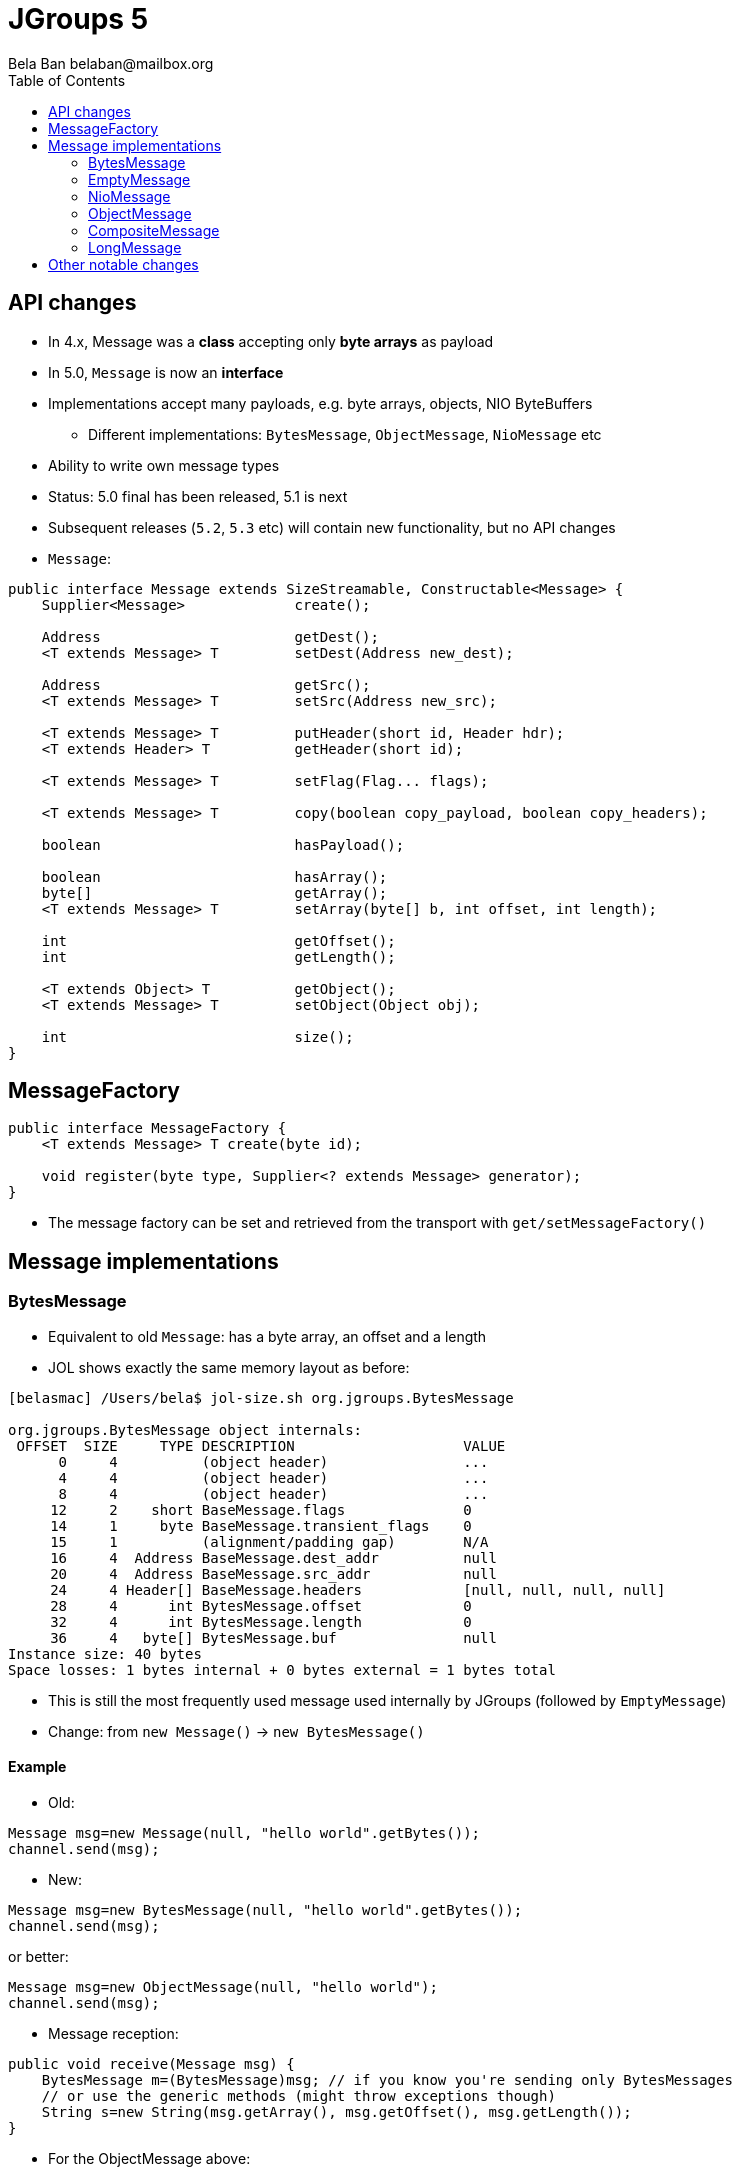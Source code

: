 
= JGroups 5
:author: Bela Ban belaban@mailbox.org
:backend: deckjs
:deckjs_transition: fade
:navigation:
:deckjs_theme: web-2.0
:goto:
:menu:
:toc:
:status:




== API changes
* In 4.x, Message was a *class* accepting only *byte arrays* as payload
* In 5.0, `Message` is now an *interface*
* Implementations accept many payloads, e.g. byte arrays, objects, NIO ByteBuffers
** Different implementations: `BytesMessage`, `ObjectMessage`, `NioMessage` etc
* Ability to write own message types
* Status: 5.0 final has been released, 5.1 is next
* Subsequent releases (`5.2`, `5.3` etc) will contain new functionality, but no API changes

* `Message`:

[source,java]
----
public interface Message extends SizeStreamable, Constructable<Message> {
    Supplier<Message>             create();

    Address                       getDest();
    <T extends Message> T         setDest(Address new_dest);

    Address                       getSrc();
    <T extends Message> T         setSrc(Address new_src);

    <T extends Message> T         putHeader(short id, Header hdr);
    <T extends Header> T          getHeader(short id);

    <T extends Message> T         setFlag(Flag... flags);

    <T extends Message> T         copy(boolean copy_payload, boolean copy_headers);

    boolean                       hasPayload();

    boolean                       hasArray();
    byte[]                        getArray();
    <T extends Message> T         setArray(byte[] b, int offset, int length);

    int                           getOffset();
    int                           getLength();

    <T extends Object> T          getObject();
    <T extends Message> T         setObject(Object obj);

    int                           size();
}
----


== MessageFactory
[source,java]
----
public interface MessageFactory {
    <T extends Message> T create(byte id);

    void register(byte type, Supplier<? extends Message> generator);
}
----
* The message factory can be set and retrieved from the transport with `get/setMessageFactory()`

== Message implementations

=== BytesMessage
* Equivalent to old `Message`: has a byte array, an offset and a length
* JOL shows exactly the same memory layout as before:

----
[belasmac] /Users/bela$ jol-size.sh org.jgroups.BytesMessage

org.jgroups.BytesMessage object internals:
 OFFSET  SIZE     TYPE DESCRIPTION                    VALUE
      0     4          (object header)                ...
      4     4          (object header)                ...
      8     4          (object header)                ...
     12     2    short BaseMessage.flags              0
     14     1     byte BaseMessage.transient_flags    0
     15     1          (alignment/padding gap)        N/A
     16     4  Address BaseMessage.dest_addr          null
     20     4  Address BaseMessage.src_addr           null
     24     4 Header[] BaseMessage.headers            [null, null, null, null]
     28     4      int BytesMessage.offset            0
     32     4      int BytesMessage.length            0
     36     4   byte[] BytesMessage.buf               null
Instance size: 40 bytes
Space losses: 1 bytes internal + 0 bytes external = 1 bytes total
----
* This is still the most frequently used message used internally by JGroups (followed by `EmptyMessage`)
* Change: from `new Message()` -> `new BytesMessage()`


==== Example
* Old:

[source,java]
----
Message msg=new Message(null, "hello world".getBytes());
channel.send(msg);
----

* New:

[source,java]
----
Message msg=new BytesMessage(null, "hello world".getBytes());
channel.send(msg);
----

or better:
[source,java]
----
Message msg=new ObjectMessage(null, "hello world");
channel.send(msg);
----


* Message reception:

[source,java]
----
public void receive(Message msg) {
    BytesMessage m=(BytesMessage)msg; // if you know you're sending only BytesMessages
    // or use the generic methods (might throw exceptions though)
    String s=new String(msg.getArray(), msg.getOffset(), msg.getLength());
}
----

* For the ObjectMessage above:
[source,java]
----
public void receive(Message msg) {
    // if you know you're sending only ObjectMessages
    Message m=(ObjectMessage)msg;
    String s=m.getObject();
}
----



=== EmptyMessage
* No payload
* Example: leave request
* Used by JGroups to send messages which contain only flags and headers
* Compact size


==== Example

[source,java]
----
// GMS:
Message msg=new EmptyMessage(address).setFlag(OOB, INTERNAL)
              .putHeader(gms.getId(), new GmsHeader(LEAVE_RSP));
channel.send(msg);
----


=== NioMessage
* Has a (heap-based or direct-memory) `ByteBuffer` as payload
* On serialization (in the transport, at send time), the contents of the byte buffer are written to the
  output stream directly, no copying
* This avoids the conversion of `ByteBuffer` into a byte array, which was passed to the constructor of the
  old `Message`, eliminating a byte array allocation
* For off-heap ByteBuffers, we need a transfer buffer as there is no way to transfer the contents of a
  `ByteBuffer` directly to an output stream

==== Reading a direct NioMessage from the network
* There's an option (`use_direct_memory_for_allocations`) to use direct (off-heap)memory when reading,
  otherwise heap memory is used

==== Example
[source,java]
----
byte[] array="hello world".getBytes();
NioMessage msg=new NioMessage(null, ByteBuffer.wrap(array));
channel.send(msg);
----




=== ObjectMessage
* Has an object as payload
* Primitive types such as `int`, `String`, `Boolean` or `bool` are marshalled by JGroups
* If the object implements `SizeStreamable`, the marshalling is more efficient
* Otherwise, a wrapper is created which eagerly marshalls the object into a byte array on first access
(e.g. `getLength()`)

==== Example
[source,java]
----
Person p=new Person("Bela Ban", 322649, array);
Message msg=new ObjectMessage(dest, p);
channel.send(msg)

// or

msg=new ObjectMessage(null, "hello world");
channel.send(msg);
----


=== CompositeMessage
* Contains multiple messages
** Use case: send an NIO ByteBuffer and a byte[] array
** Previously, one would have had to create a byte[] array with space for both and then copy both
   into the byte array, and pass the byte array to the Message constructor
* Messages can have different types
* All messages have to have the same destination
* Similar to `MessageBatch` (for sending)
* Not sure if this is useful

==== Example
[source,java]
----
CompositeMessage msg=new CompositeMessage(null, new EmptyMessage(null));
IntStream.of(10000, 15000, 5000).forEach(n -> msg.add(new BytesMessage(null, new byte[n])));
Person p=new Person("Bela Ban", 53, array);
msg.add(new ObjectMessageSerializable(null, p));
msg.add(new NioMessage(null, ByteBuffer.wrap(array)));
msg.add(new NioMessage(null, Util.wrapDirect(array)).useDirectMemory(false));
channel.send(msg);
----

=== LongMessage
* Has a simple long:
[source,java]
----
Message msg=new LongMessage(null, 322649);
channel.send(msg);
----


== Other notable changes

* Reduce merging on startup
** https://issues.redhat.com/browse/JGRP-2412

* Random Early Drop (RED): message bundler drops messages if queue gets near exhaustion
** https://issues.redhat.com/browse/JGRP-2462

* Versioned configuration
** A config now has a version number, e.g. 3.6.19. If a different JGroups version (e.g. 4.0.19) tries
   to be used, the channel won't start. A diff in the micro version is fine.
** https://issues.redhat.com/browse/JGRP-2401

* SOS reports
** New protocol `SOS`, which periodically dumps vitals to file (useful for support)
** https://issues.redhat.com/browse/JGRP-2402

* Dump information in panic scenarios
** When the thread pool is full, a message with the full stack trace is logged
** This only happens once; subsequent exhaustions do not cause logging to happen
** https://issues.redhat.com/browse/JGRP-2403

* Native GossipRouter
** Use GraalVM to compile GossipRouter to native
** https://issues.redhat.com/browse/JGRP-2469

* More legible output in probe
** E.g. 234M instead of 234000000, or 10m instead of 600000 (ms)
** https://issues.redhat.com/browse/JGRP-2457

* RpcDispatcher: use ObjectMessage
** Optimization: saves 4 memory allocations with every sync RPC
** https://issues.redhat.com/browse/JGRP-2475

* MethodCall reduce size
** From 186b to 28b
** https://issues.redhat.com/browse/JGRP-2476

